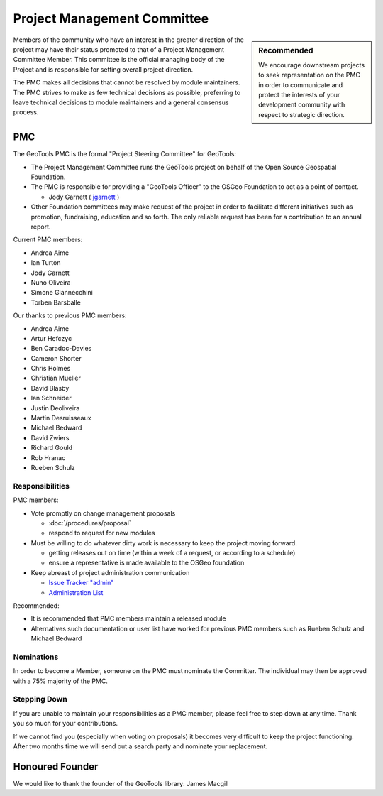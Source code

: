 Project Management Committee
============================

.. sidebar:: Recommended
   
   We encourage downstream projects to seek representation on the PMC in order to communicate
   and protect the interests of your development community with respect to strategic direction.

Members of the community who have an interest in the greater direction of the project may have their
status promoted to that of a Project Management Committee Member. This committee is the official
managing body of the Project and is responsible for setting overall project direction.

The PMC makes all decisions that cannot be resolved by module maintainers. The PMC strives to make
as few technical decisions as possible, preferring to leave technical decisions to module
maintainers and a general consensus process.

PMC
---

The GeoTools PMC is the formal "Project Steering Committee" for GeoTools:

* The Project Management Committee runs the GeoTools project on behalf of the Open Source
  Geospatial Foundation.

* The PMC is responsible for providing a "GeoTools Officer" to the OSGeo Foundation to act as a
  point of contact.
  
  * Jody Garnett ( `jgarnett <https://github.com/jodygarnett>`_ )

* Other Foundation committees may make request of the project in order to facilitate different
  initiatives such as promotion, fundraising, education and so forth. The only reliable request
  has been for a contribution to an annual report.

Current PMC members:

* Andrea Aime
* Ian Turton
* Jody Garnett
* Nuno Oliveira
* Simone Giannecchini
* Torben Barsballe

Our thanks to previous PMC members:
    
* Andrea Aime
* Artur Hefczyc
* Ben Caradoc-Davies
* Cameron Shorter
* Chris Holmes
* Christian Mueller
* David Blasby
* Ian Schneider
* Justin Deoliveira
* Martin Desruisseaux
* Michael Bedward
* David Zwiers
* Richard Gould
* Rob Hranac
* Rueben Schulz

Responsibilities
^^^^^^^^^^^^^^^^

PMC members:

* Vote promptly on change management proposals
  
  * :doc:`/procedures/proposal`
  * respond to request for new modules

* Must be willing to do whatever dirty work is necessary to keep the project moving forward.

  * getting releases out on time (within a week of a request, or according to a schedule)
  * ensure a representative is made available to the OSGeo foundation

* Keep abreast of project administration communication
  
  * `Issue Tracker "admin" <https://osgeo-org.atlassian.net/projects/GEOT>`_

  * `Administration List <https://lists.sourceforge.net/lists/listinfo/geotools-administration>`_

Recommended:

* It is recommended that PMC members maintain a released module
  
* Alternatives such documentation or user list have worked for previous PMC members such as
  Rueben Schulz and Michael Bedward
  
Nominations
^^^^^^^^^^^

In order to become a Member, someone on the PMC must nominate the Committer. The individual may
then be approved with a 75% majority of the PMC.

Stepping Down
^^^^^^^^^^^^^

If you are unable to maintain your responsibilities as a PMC member, please feel free to step down
at any time. Thank you so much for your contributions.

If we cannot find you (especially when voting on proposals) it becomes very difficult to keep the
project functioning. After two months time we will send out a search party and nominate your
replacement.

Honoured Founder
----------------

We would like to thank the founder of the GeoTools library: James Macgill
